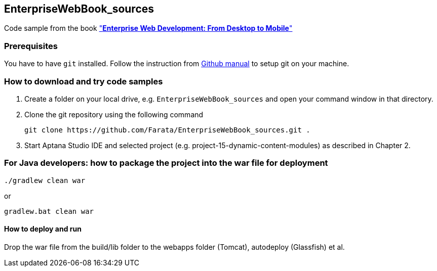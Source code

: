 == EnterpriseWebBook_sources

Code sample from the book http://enterprisewebbook.com/["*Enterprise Web Development: From Desktop to Mobile*"]

=== Prerequisites ===

You have to have `git` installed. Follow the instruction from https://help.github.com/articles/set-up-git[Github manual] to setup git on your machine.

=== How to download and try code samples ===

1. Create a folder on your local drive, e.g. `EnterpriseWebBook_sources` and open your command window in that directory.

2. Clone the git repository using the following command

    git clone https://github.com/Farata/EnterpriseWebBook_sources.git .

3. Start Aptana Studio IDE and selected project (e.g. +project-15-dynamic-content-modules+) as described in Chapter 2.


=== For Java developers: how to package the project into the war file for deployment ===

    ./gradlew clean war

or

    gradlew.bat clean war

==== How to deploy and run ====

Drop the war file from the +build/lib+ folder to the +webapps+ folder (Tomcat), +autodeploy+ (Glassfish) et al.
